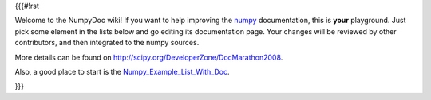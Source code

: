 {{{#!rst

Welcome to the NumpyDoc wiki! If you want to help improving the numpy_
documentation, this is **your** playground. Just pick some element in the
lists below and go editing its documentation page. Your changes will be
reviewed by other contributors, and then integrated to the numpy sources.

.. _numpy: http://www.scipy.org/NumPy

More details can be found on
http://scipy.org/DeveloperZone/DocMarathon2008.

Also, a good place to start is the Numpy_Example_List_With_Doc_.

.. _Numpy_Example_List_With_Doc: http://www.scipy.org/Numpy_Example_List_With_Doc 

}}}
